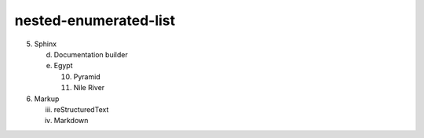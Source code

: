 nested-enumerated-list
======================

5. Sphinx

   d. Documentation builder
   e. Egypt

      10) Pyramid
      11) Nile River

6. Markup

   iii. reStructuredText
   iv. Markdown
